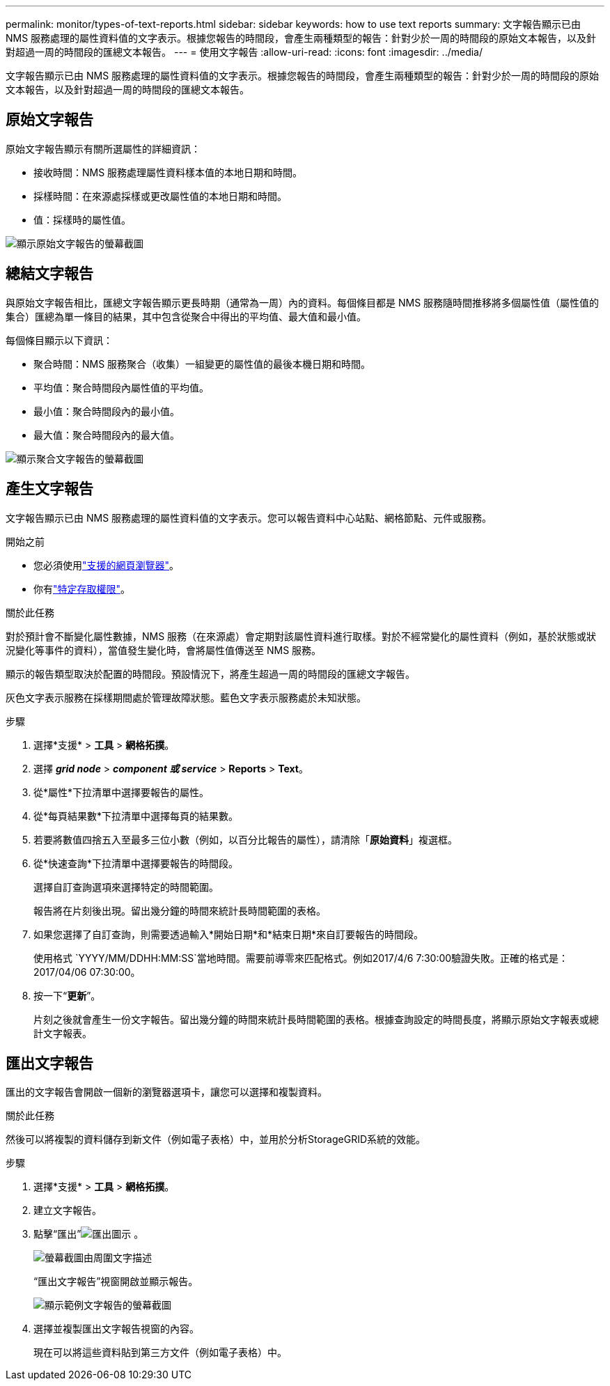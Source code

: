 ---
permalink: monitor/types-of-text-reports.html 
sidebar: sidebar 
keywords: how to use text reports 
summary: 文字報告顯示已由 NMS 服務處理的屬性資料值的文字表示。根據您報告的時間段，會產生兩種類型的報告：針對少於一周的時間段的原始文本報告，以及針對超過一周的時間段的匯總文本報告。 
---
= 使用文字報告
:allow-uri-read: 
:icons: font
:imagesdir: ../media/


[role="lead"]
文字報告顯示已由 NMS 服務處理的屬性資料值的文字表示。根據您報告的時間段，會產生兩種類型的報告：針對少於一周的時間段的原始文本報告，以及針對超過一周的時間段的匯總文本報告。



== 原始文字報告

原始文字報告顯示有關所選屬性的詳細資訊：

* 接收時間：NMS 服務處理屬性資料樣本值的本地日期和時間。
* 採樣時間：在來源處採樣或更改屬性值的本地日期和時間。
* 值：採樣時的屬性值。


image::../media/raw_text_report.gif[顯示原始文字報告的螢幕截圖]



== 總結文字報告

與原始文字報告相比，匯總文字報告顯示更長時期（通常為一周）內的資料。每個條目都是 NMS 服務隨時間推移將多個屬性值（屬性值的集合）匯總為單一條目的結果，其中包含從聚合中得出的平均值、最大值和最小值。

每個條目顯示以下資訊：

* 聚合時間：NMS 服務聚合（收集）一組變更的屬性值的最後本機日期和時間。
* 平均值：聚合時間段內屬性值的平均值。
* 最小值：聚合時間段內的最小值。
* 最大值：聚合時間段內的最大值。


image::../media/aggregate_text_report.gif[顯示聚合文字報告的螢幕截圖]



== 產生文字報告

文字報告顯示已由 NMS 服務處理的屬性資料值的文字表示。您可以報告資料中心站點、網格節點、元件或服務。

.開始之前
* 您必須使用link:../admin/web-browser-requirements.html["支援的網頁瀏覽器"]。
* 你有link:../admin/admin-group-permissions.html["特定存取權限"]。


.關於此任務
對於預計會不斷變化屬性數據，NMS 服務（在來源處）會定期對該屬性資料進行取樣。對於不經常變化的屬性資料（例如，基於狀態或狀況變化等事件的資料），當值發生變化時，會將屬性值傳送至 NMS 服務。

顯示的報告類型取決於配置的時間段。預設情況下，將產生超過一周的時間段的匯總文字報告。

灰色文字表示服務在採樣期間處於管理故障狀態。藍色文字表示服務處於未知狀態。

.步驟
. 選擇*支援* > *工具* > *網格拓撲*。
. 選擇 *_grid node_* > *_component 或 service_* > *Reports* > *Text*。
. 從*屬性*下拉清單中選擇要報告的屬性。
. 從*每頁結果數*下拉清單中選擇每頁的結果數。
. 若要將數值四捨五入至最多三位小數（例如，以百分比報告的屬性），請清除「*原始資料*」複選框。
. 從*快速查詢*下拉清單中選擇要報告的時間段。
+
選擇自訂查詢選項來選擇特定的時間範圍。

+
報告將在片刻後出現。留出幾分鐘的時間來統計長時間範圍的表格。

. 如果您選擇了自訂查詢，則需要透過輸入*開始日期*和*結束日期*來自訂要報告的時間段。
+
使用格式 `YYYY/MM/DDHH:MM:SS`當地時間。需要前導零來匹配格式。例如2017/4/6 7:30:00驗證失敗。正確的格式是：2017/04/06 07:30:00。

. 按一下“*更新*”。
+
片刻之後就會產生一份文字報告。留出幾分鐘的時間來統計長時間範圍的表格。根據查詢設定的時間長度，將顯示原始文字報表或總計文字報表。





== 匯出文字報告

匯出的文字報告會開啟一個新的瀏覽器選項卡，讓您可以選擇和複製資料。

.關於此任務
然後可以將複製的資料儲存到新文件（例如電子表格）中，並用於分析StorageGRID系統的效能。

.步驟
. 選擇*支援* > *工具* > *網格拓撲*。
. 建立文字報告。
. 點擊“匯出”image:../media/icon_export.gif["匯出圖示"] 。
+
image::../media/export_text_report.gif[螢幕截圖由周圍文字描述]

+
“匯出文字報告”視窗開啟並顯示報告。

+
image::../media/export_text_report_data.gif[顯示範例文字報告的螢幕截圖]

. 選擇並複製匯出文字報告視窗的內容。
+
現在可以將這些資料貼到第三方文件（例如電子表格）中。



